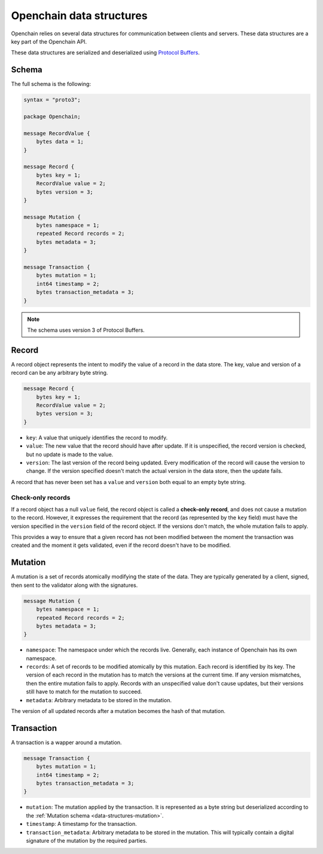 Openchain data structures
=========================

Openchain relies on several data structures for communication between clients and servers. These data structures are a key part of the Openchain API.

These data structures are serialized and deserialized using `Protocol Buffers <https://developers.google.com/protocol-buffers/>`_.

Schema
------

The full schema is the following:

.. code-block:: protobuf

    syntax = "proto3";

    package Openchain;

    message RecordValue {
        bytes data = 1;
    }

    message Record {
        bytes key = 1;
        RecordValue value = 2;
        bytes version = 3;
    }

    message Mutation {
        bytes namespace = 1;
        repeated Record records = 2;
        bytes metadata = 3;
    }

    message Transaction {
        bytes mutation = 1;
        int64 timestamp = 2;
        bytes transaction_metadata = 3;
    }

.. note:: The schema uses version 3 of Protocol Buffers.

.. _data-structures-records:

Record
------

A record object represents the intent to modify the value of a record in the data store. The key, value and version of a record can be any arbitrary byte string.

.. code-block:: protobuf

    message Record {
        bytes key = 1;
        RecordValue value = 2;
        bytes version = 3;
    }

* ``key``: A value that uniquely identifies the record to modify.
* ``value``: The new value that the record should have after update. If it is unspecified, the record version is checked, but no update is made to the value.
* ``version``: The last version of the record being updated. Every modification of the record will cause the version to change. If the version specified doesn't match the actual version in the data store, then the update fails.

A record that has never been set has a ``value`` and ``version`` both equal to an empty byte string.

.. _check-only-record:

Check-only records
~~~~~~~~~~~~~~~~~~

If a record object has a null ``value`` field, the record object is called a **check-only record**, and does not cause a mutation to the record. However, it expresses the requirement that the record (as represented by the ``key`` field) must have the version specified in the ``version`` field of the record object. If the versions don't match, the whole mutation fails to apply.

This provides a way to ensure that a given record has not been modified between the moment the transaction was created and the moment it gets validated, even if the record doesn't have to be modified.

.. _data-structures-mutation:

Mutation
--------

A mutation is a set of records atomically modifying the state of the data. They are typically generated by a client, signed, then sent to the validator along with the signatures.

.. code-block:: protobuf

    message Mutation {
        bytes namespace = 1;
        repeated Record records = 2;
        bytes metadata = 3;
    }

* ``namespace``: The namespace under which the records live. Generally, each instance of Openchain has its own namespace.
* ``records``: A set of records to be modified atomically by this mutation. Each record is identified by its key. The version of each record in the mutation has to match the versions at the current time. If any version mismatches, then the entire mutation fails to apply. Records with an unspecified value don't cause updates, but their versions still have to match for the mutation to succeed.
* ``metadata``: Arbitrary metadata to be stored in the mutation.

The version of all updated records after a mutation becomes the hash of that mutation.

.. _data-structures-transaction:

Transaction
-----------

A transaction is a wapper around a mutation.

.. code-block:: protobuf

    message Transaction {
        bytes mutation = 1;
        int64 timestamp = 2;
        bytes transaction_metadata = 3;
    }
    
* ``mutation``: The mutation applied by the transaction. It is represented as a byte string but deserialized according to the :ref:`Mutation schema <data-structures-mutation>`.
* ``timestamp``: A timestamp for the transaction.
* ``transaction_metadata``: Arbitrary metadata to be stored in the mutation. This will typically contain a digital signature of the mutation by the required parties.
